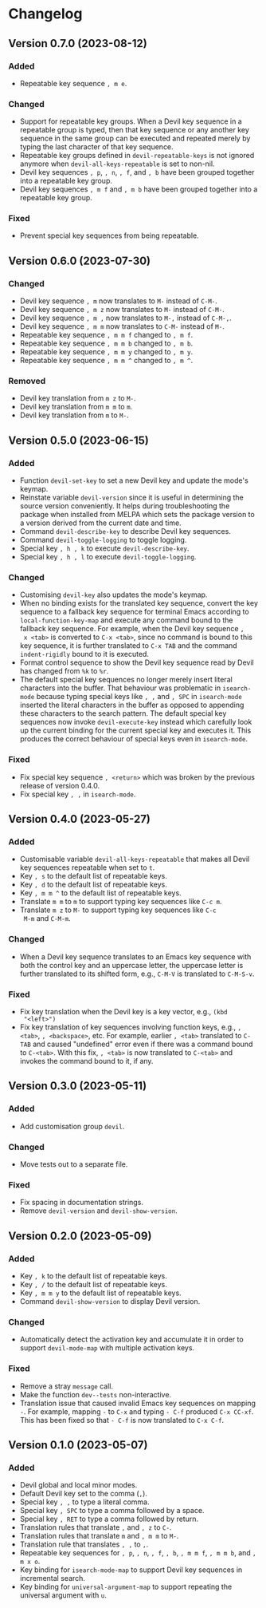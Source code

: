 #+options: num:nil

* Changelog

** Version 0.7.0 (2023-08-12)
:PROPERTIES:
:CUSTOM_ID: 0.7.0
:END:

*** Added

- Repeatable key sequence =, m e=.

*** Changed

- Support for repeatable key groups.  When a Devil key sequence in a
  repeatable group is typed, then that key sequence or any another key
  sequence in the same group can be executed and repeated merely by
  typing the last character of that key sequence.
- Repeatable key groups defined in =devil-repeatable-keys= is not
  ignored anymore when =devil-all-keys-repeatable= is set to non-nil.
- Devil key sequences =, p=, =, n=, =, f=, and =, b= have been grouped
  together into a repeatable key group.
- Devil key sequences =, m f= and =, m b= have been grouped together
  into a repeatable key group.

*** Fixed

- Prevent special key sequences from being repeatable.

** Version 0.6.0 (2023-07-30)
:PROPERTIES:
:CUSTOM_ID: 0.6.0
:END:

*** Changed

- Devil key sequence =, m= now translates to =M-= instead of =C-M-=.
- Devil key sequence =, m z= now translates to =M-= instead of =C-M-=.
- Devil key sequence =, m ,= now translates to =M-,= instead of =C-M-,=.
- Devil key sequence =, m m= now translates to =C-M-= instead of =M-=.
- Repeatable key sequence =, m m f= changed to =, m f=.
- Repeatable key sequence =, m m b= changed to =, m b=.
- Repeatable key sequence =, m m y= changed to =, m y=.
- Repeatable key sequence =, m m ^= changed to =, m ^=.

*** Removed

- Devil key translation from =m z= to =M-=.
- Devil key translation from =m m= to =m=.
- Devil key translation from =m= to =M-=.

** Version 0.5.0 (2023-06-15)
:PROPERTIES:
:CUSTOM_ID: 0.5.0
:END:

*** Added

- Function =devil-set-key= to set a new Devil key and update the
  mode's keymap.
- Reinstate variable =devil-version= since it is useful in determining
  the source version conveniently.  It helps during troubleshooting
  the package when installed from MELPA which sets the package version
  to a version derived from the current date and time.
- Command =devil-describe-key= to describe Devil key sequences.
- Command =devil-toggle-logging= to toggle logging.
- Special key =, h , k= to execute =devil-describe-key=.
- Special key =, h , l= to execute =devil-toggle-logging=.

*** Changed

- Customising =devil-key= also updates the mode's keymap.
- When no binding exists for the translated key sequence, convert the
  key sequence to a fallback key sequence for terminal Emacs according
  to =local-function-key-map= and execute any command bound to the
  fallback key sequence.  For example, when the Devil key sequence =,
  x <tab>= is converted to =C-x <tab>=, since no command is bound to
  this key sequence, it is further translated to =C-x TAB= and the
  command =indent-rigidly= bound to it is executed.
- Format control sequence to show the Devil key sequence read by Devil
  has changed from =%k= to =%r=.
- The default special key sequences no longer merely insert literal
  characters into the buffer.  That behaviour was problematic in
  =isearch-mode= because typing special keys like =, ,= and =, SPC= in
  =isearch-mode= inserted the literal characters in the buffer as
  opposed to appending these characters to the search pattern.  The
  default special key sequences now invoke =devil-execute-key= instead
  which carefully look up the current binding for the current special
  key and executes it.  This produces the correct behaviour of special
  keys even in =isearch-mode=.

*** Fixed

- Fix special key sequence =, <return>= which was broken by the
  previous release of version 0.4.0.
- Fix special key =, ,= in =isearch-mode=.

** Version 0.4.0 (2023-05-27)
:PROPERTIES:
:CUSTOM_ID: 0.4.0
:END:

*** Added

- Customisable variable =devil-all-keys-repeatable= that makes all
  Devil key sequences repeatable when set to =t=.
- Key =, s= to the default list of repeatable keys.
- Key =, d= to the default list of repeatable keys.
- Key =, m m ^= to the default list of repeatable keys.
- Translate =m m= to =m= to support typing key sequences like =C-c m=.
- Translate =m z= to =M-= to support typing key sequences like =C-c
  M-m= and =C-M-m=.

*** Changed

- When a Devil key sequence translates to an Emacs key sequence with
  both the control key and an uppercase letter, the uppercase letter
  is further translated to its shifted form, e.g., =C-M-V= is
  translated to =C-M-S-v=.

*** Fixed

- Fix key translation when the Devil key is a key vector, e.g., =(kbd
  "<left>")=
- Fix key translation of key sequences involving function keys, e.g.,
  =, <tab>=, =, <backspace>=, etc.  For example, earlier =, <tab>=
  translated to =C-TAB= and caused "undefined" error even if there was
  a command bound to =C-<tab>=.  With this fix, =, <tab>= is now
  translated to =C-<tab>= and invokes the command bound to it, if any.


** Version 0.3.0 (2023-05-11)
:PROPERTIES:
:CUSTOM_ID: 0.3.0
:END:

*** Added

- Add customisation group =devil=.

*** Changed

- Move tests out to a separate file.

*** Fixed

- Fix spacing in documentation strings.
- Remove =devil-version= and =devil-show-version=.


** Version 0.2.0 (2023-05-09)
:PROPERTIES:
:CUSTOM_ID: 0.2.0
:END:

*** Added

- Key =, k= to the default list of repeatable keys.
- Key =, /= to the default list of repeatable keys.
- Key =, m m y= to the default list of repeatable keys.
- Command =devil-show-version= to display Devil version.

*** Changed

- Automatically detect the activation key and accumulate it in order to
  support =devil-mode-map= with multiple activation keys.

*** Fixed

- Remove a stray =message= call.
- Make the function =dev--tests= non-interactive.
- Translation issue that caused invalid Emacs key sequences on mapping
  =-=.  For example, mapping =-= to =C-x= and typing =- C-f= produced
  =C-x CC-xf=.  This has been fixed so that =- C-f= is now translated
  to =C-x C-f=.


** Version 0.1.0 (2023-05-07)
:PROPERTIES:
:CUSTOM_ID: 0.1.0
:END:

*** Added

- Devil global and local minor modes.
- Default Devil key set to the comma (=,=).
- Special key =, ,= to type a literal comma.
- Special key =, SPC= to type a comma followed by a space.
- Special key =, RET= to type a comma followed by return.
- Translation rules that translate =,= and =, z= to =C-=.
- Translation rules that translate =m= and =, m m= to =M-=.
- Translation rule that translates =, ,= to =,=.
- Repeatable key sequences for =, p=, =, n=, =, f=, =, b=, =, m m f=,
  =, m m b=, and =, m x o=.
- Key binding for =isearch-mode-map= to support Devil key sequences in
  incremental search.
- Key binding for =universal-argument-map= to support repeating the
  universal argument with =u=.
